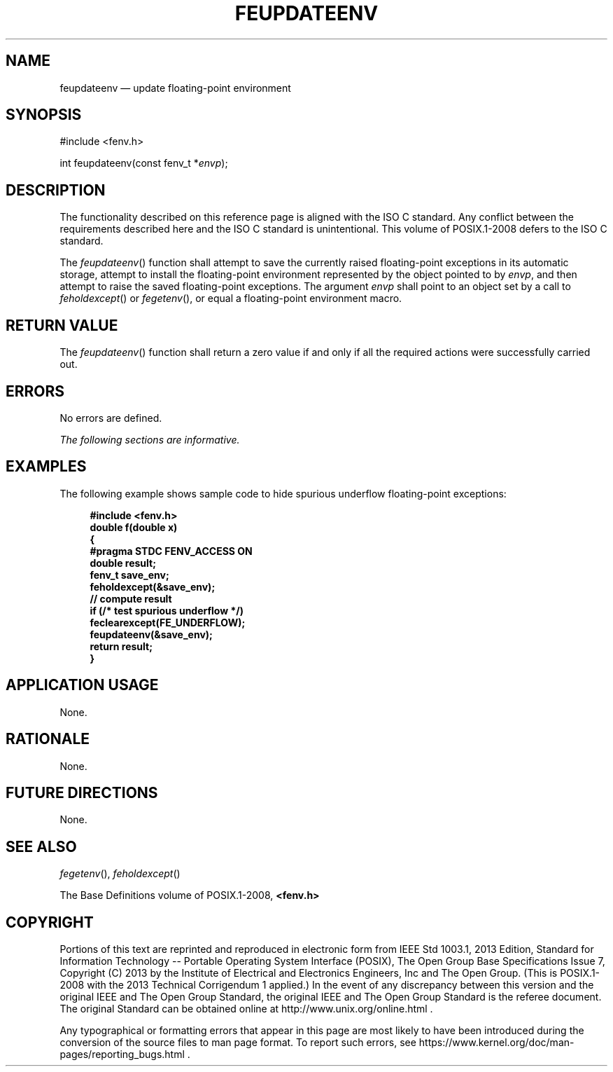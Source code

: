 '\" et
.TH FEUPDATEENV "3" 2013 "IEEE/The Open Group" "POSIX Programmer's Manual"

.SH NAME
feupdateenv
\(em update floating-point environment
.SH SYNOPSIS
.LP
.nf
#include <fenv.h>
.P
int feupdateenv(const fenv_t *\fIenvp\fP);
.fi
.SH DESCRIPTION
The functionality described on this reference page is aligned with the
ISO\ C standard. Any conflict between the requirements described here and the
ISO\ C standard is unintentional. This volume of POSIX.1\(hy2008 defers to the ISO\ C standard.
.P
The
\fIfeupdateenv\fR()
function shall attempt to save the currently raised floating-point
exceptions in its automatic storage, attempt to install the
floating-point environment represented by the object pointed to by
.IR envp ,
and then attempt to raise the saved floating-point exceptions. The
argument
.IR envp
shall point to an object set by a call to
\fIfeholdexcept\fR()
or
\fIfegetenv\fR(),
or equal a floating-point environment macro.
.SH "RETURN VALUE"
The
\fIfeupdateenv\fR()
function shall return a zero value if and only if all the required
actions were successfully carried out.
.SH ERRORS
No errors are defined.
.LP
.IR "The following sections are informative."
.SH EXAMPLES
The following example shows sample code to hide spurious underflow
floating-point exceptions:
.sp
.RS 4
.nf
\fB
#include <fenv.h>
double f(double x)
{
    #pragma STDC FENV_ACCESS ON
    double result;
    fenv_t save_env;
    feholdexcept(&save_env);
    // compute result
    if (/* test spurious underflow */)
    feclearexcept(FE_UNDERFLOW);
    feupdateenv(&save_env);
    return result;
}
.fi \fR
.P
.RE
.SH "APPLICATION USAGE"
None.
.SH RATIONALE
None.
.SH "FUTURE DIRECTIONS"
None.
.SH "SEE ALSO"
.IR "\fIfegetenv\fR\^(\|)",
.IR "\fIfeholdexcept\fR\^(\|)"
.P
The Base Definitions volume of POSIX.1\(hy2008,
.IR "\fB<fenv.h>\fP"
.SH COPYRIGHT
Portions of this text are reprinted and reproduced in electronic form
from IEEE Std 1003.1, 2013 Edition, Standard for Information Technology
-- Portable Operating System Interface (POSIX), The Open Group Base
Specifications Issue 7, Copyright (C) 2013 by the Institute of
Electrical and Electronics Engineers, Inc and The Open Group.
(This is POSIX.1-2008 with the 2013 Technical Corrigendum 1 applied.) In the
event of any discrepancy between this version and the original IEEE and
The Open Group Standard, the original IEEE and The Open Group Standard
is the referee document. The original Standard can be obtained online at
http://www.unix.org/online.html .

Any typographical or formatting errors that appear
in this page are most likely
to have been introduced during the conversion of the source files to
man page format. To report such errors, see
https://www.kernel.org/doc/man-pages/reporting_bugs.html .
